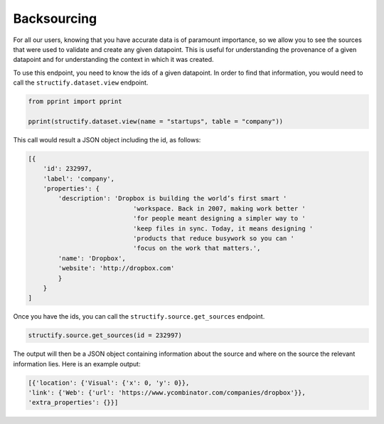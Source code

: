 .. _backsourcing:

Backsourcing
============
For all our users, knowing that you have accurate data is of paramount importance, so we allow you to see the sources that were used to validate and create any given datapoint. This is useful for understanding the provenance of a given datapoint and for understanding the context in which it was created.

To use this endpoint, you need to know the ids of a given datapoint. In order to find that information, you would need to call the ``structify.dataset.view`` endpoint. 

.. code-block:: python

    from pprint import pprint

    pprint(structify.dataset.view(name = "startups", table = "company"))

This call would result a JSON object including the id, as follows:

.. code-block:: python
    
    [{
        'id': 232997,
        'label': 'company',
        'properties': {
            'description': 'Dropbox is building the world’s first smart '
                                'workspace. Back in 2007, making work better '
                                'for people meant designing a simpler way to '
                                'keep files in sync. Today, it means designing '
                                'products that reduce busywork so you can '
                                'focus on the work that matters.',
            'name': 'Dropbox',
            'website': 'http://dropbox.com'
            }
        }
    ]

Once you have the ids, you can call the ``structify.source.get_sources`` endpoint.

.. code-block:: python

    structify.source.get_sources(id = 232997)

The output will then be a JSON object containing information about the source and where on the source the relevant information lies. Here is an example output:

.. code-block:: python

    [{'location': {'Visual': {'x': 0, 'y': 0}},
    'link': {'Web': {'url': 'https://www.ycombinator.com/companies/dropbox'}},
    'extra_properties': {}}]



